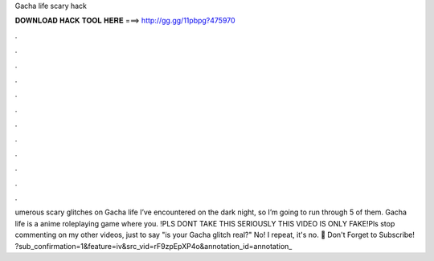 Gacha life scary hack

𝐃𝐎𝐖𝐍𝐋𝐎𝐀𝐃 𝐇𝐀𝐂𝐊 𝐓𝐎𝐎𝐋 𝐇𝐄𝐑𝐄 ===> http://gg.gg/11pbpg?475970

.

.

.

.

.

.

.

.

.

.

.

.

umerous scary glitches on Gacha life I’ve encountered on the dark night, so I’m going to run through 5 of them. Gacha life is a anime roleplaying game where you. !PLS DONT TAKE THIS SERIOUSLY THIS VIDEO IS ONLY FAKE!Pls stop commenting on my other videos, just to say "is your Gacha glitch real?" No! I repeat, it's no. 🎀 Don't Forget to Subscribe! ?sub_confirmation=1&feature=iv&src_vid=rF9zpEpXP4o&annotation_id=annotation_